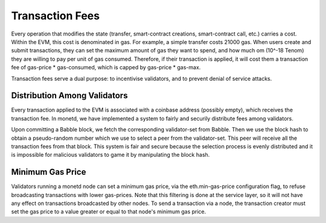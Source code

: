 .. _fees_rst:

Transaction Fees
================

Every operation that modifies the state (transfer, smart-contract creations,
smart-contract call, etc.) carries a cost. Within the EVM, this cost is 
denominated in gas. For example, a simple transfer costs 21000 gas. When users 
create and submit transactions, they can set the maximum amount of gas they want
to spend, and how much om (10^-18 Tenom) they are willing to pay per unit of gas 
consumed. Therefore, if their transaction is applied, it will cost them a 
transaction fee of gas-price * gas-consumed, which is capped by gas-price * 
gas-max.

Transaction fees serve a dual purpose: to incentivise validators, and to prevent
denial of service attacks.

Distribution Among Validators
-----------------------------

Every transaction applied to the EVM is associated with a coinbase address 
(possibly empty), which receives the transaction fee. In monetd, we have 
implemented a system to fairly and securily distribute fees among validators.

Upon committing a Babble block, we fetch the corresponding validator-set from
Babble. Then we use the block hash to obtain a pseudo-random number which we 
use to select a peer from the validator-set. This peer will receive all the 
transaction fees from that block. This system is fair and secure because the 
selection process is evenly distributed and it is impossible for malicious
validators to game it by manipulating the block hash.  

Minimum Gas Price
-----------------

Validators running a monetd node can set a minimum gas price, via the 
eth.min-gas-price configuration flag, to refuse broadcasting transactions with
lower gas-prices. Note that this filtering is done at the service layer, so it
will not have any effect on transactions broadcasted by other nodes. To send a 
transaction via a node, the transaction creator must set the gas price to a 
value greater or equal to that node's minimum gas price.